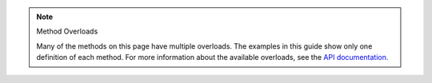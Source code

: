 .. note:: Method Overloads

   Many of the methods on this page have multiple overloads. The examples
   in this guide show only one definition of each method. For
   more information about the available overloads, see the
   `API documentation. <{+api-root+}/index.html>`__